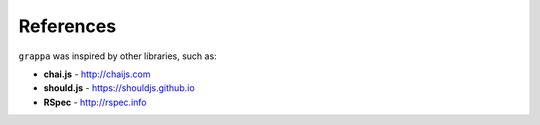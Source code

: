 References
----------

``grappa`` was inspired by other libraries, such as:

- **chai.js** - http://chaijs.com
- **should.js** - https://shouldjs.github.io
- **RSpec** - http://rspec.info
